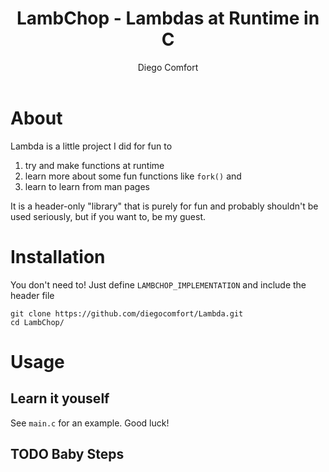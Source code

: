 #+title: LambChop - Lambdas at Runtime in C
#+author: Diego Comfort

* About
Lambda is a little project I did for fun to
1) try and make functions at runtime
2) learn more about some fun functions like ~fork()~ and
3) learn to learn from man pages

It is a header-only "library" that is purely for fun and probably
shouldn't be used seriously, but if you want to, be my guest.

* Installation
You don't need to! Just define ~LAMBCHOP_IMPLEMENTATION~ and include
the header file
#+begin_src shell
git clone https://github.com/diegocomfort/Lambda.git
cd LambChop/
#+end_src

* Usage
** Learn it youself
See ~main.c~ for an example. Good luck!

** TODO Baby Steps

